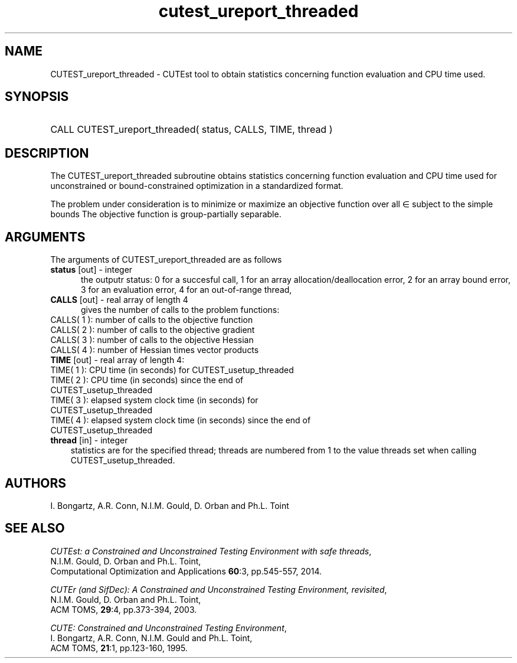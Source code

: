 '\" e  @(#)cutest_report v1.0 12/2012;
.TH cutest_ureport_threaded 3 "31 Dec 2012" "CUTEst user documentation" "CUTEst user documentation"
.SH NAME
CUTEST_ureport_threaded \- CUTEst tool to obtain statistics concerning function
evaluation and CPU time used.
.SH SYNOPSIS
.HP 1i
CALL CUTEST_ureport_threaded( status, CALLS, TIME, thread )
.SH DESCRIPTION
The CUTEST_ureport_threaded subroutine obtains statistics concerning
function evaluation and CPU
time used for unconstrained or bound-constrained optimization in a standardized
format.

The problem under consideration
is to minimize or maximize an objective function
.EQ
f(x)
.EN
over all
.EQ
x
.EN
\(mo
.EQ
R sup n
.EN
subject to the simple bounds
.EQ
x sup l ~<=~ x ~<=~ x sup u.
.EN
The objective function is group-partially separable.

.LP
.SH ARGUMENTS
The arguments of CUTEST_ureport_threaded are as follows
.TP 5
.B status \fP[out] - integer
the outputr status: 0 for a succesful call, 1 for an array
allocation/deallocation error, 2 for an array bound error,
3 for an evaluation error, 4 for an out-of-range thread,
.TP
.B CALLS \fP[out] - real array of length 4
gives the number of calls to the problem functions:
.TP 3
CALLS( 1 ): number of calls to the objective function
.TP
CALLS( 2 ): number of calls to the objective gradient
.TP
CALLS( 3 ): number of calls to the objective Hessian
.TP
CALLS( 4 ): number of Hessian times vector products

.TP
.B TIME \fP[out] - real array of length 4:
.TP 3
TIME( 1 ): CPU time (in seconds) for CUTEST_usetup_threaded
.TP
TIME( 2 ): CPU time (in seconds) since the end of CUTEST_usetup_threaded
.TP
TIME( 3 ): elapsed system clock time (in seconds) for CUTEST_usetup_threaded
.TP
TIME( 4 ): elapsed system clock time (in seconds) since the end of CUTEST_usetup_threaded

.TP
.B thread \fP[in] - integer
statistics are for the specified thread; threads are numbered
from 1 to the value threads set when calling CUTEST_usetup_threaded.
.LP
.SH AUTHORS
I. Bongartz, A.R. Conn, N.I.M. Gould, D. Orban and Ph.L. Toint
.SH "SEE ALSO"
\fICUTEst: a Constrained and Unconstrained Testing
Environment with safe threads\fP,
   N.I.M. Gould, D. Orban and Ph.L. Toint,
   Computational Optimization and Applications \fB60\fP:3, pp.545-557, 2014.

\fICUTEr (and SifDec): A Constrained and Unconstrained Testing
Environment, revisited\fP,
   N.I.M. Gould, D. Orban and Ph.L. Toint,
   ACM TOMS, \fB29\fP:4, pp.373-394, 2003.

\fICUTE: Constrained and Unconstrained Testing Environment\fP,
   I. Bongartz, A.R. Conn, N.I.M. Gould and Ph.L. Toint,
   ACM TOMS, \fB21\fP:1, pp.123-160, 1995.
